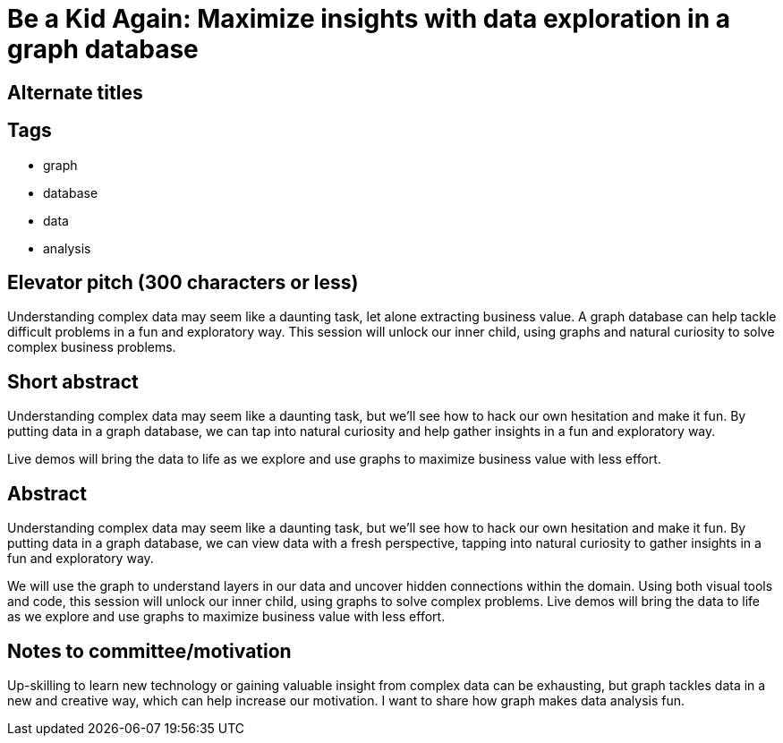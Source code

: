 = Be a Kid Again: Maximize insights with data exploration in a graph database

== Alternate titles

== Tags
* graph
* database
* data
* analysis

== Elevator pitch (300 characters or less)
Understanding complex data may seem like a daunting task, let alone extracting business value. A graph database can help tackle difficult problems in a fun and exploratory way. This session will unlock our inner child, using graphs and natural curiosity to solve complex business problems.

== Short abstract
Understanding complex data may seem like a daunting task, but we'll see how to hack our own hesitation and make it fun. By putting data in a graph database, we can tap into natural curiosity and help gather insights in a fun and exploratory way.

Live demos will bring the data to life as we explore and use graphs to maximize business value with less effort.

== Abstract
Understanding complex data may seem like a daunting task, but we'll see how to hack our own hesitation and make it fun. By putting data in a graph database, we can view data with a fresh perspective, tapping into natural curiosity to gather insights in a fun and exploratory way.

We will use the graph to understand layers in our data and uncover hidden connections within the domain. Using both visual tools and code, this session will unlock our inner child, using graphs to solve complex problems. Live demos will bring the data to life as we explore and use graphs to maximize business value with less effort.

== Notes to committee/motivation
Up-skilling to learn new technology or gaining valuable insight from complex data can be exhausting, but graph tackles data in a new and creative way, which can help increase our motivation. I want to share how graph makes data analysis fun.